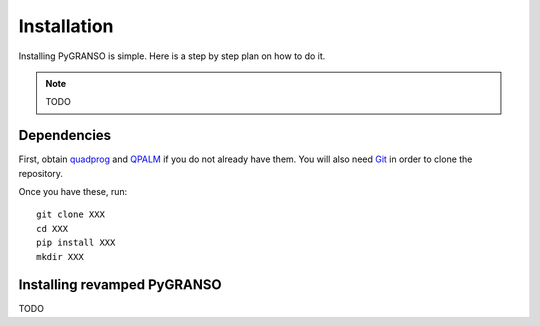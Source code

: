 Installation
============

Installing PyGRANSO is simple. Here is a step by step plan on how to do it.

.. note::
    TODO
    
Dependencies
-----------------

First, obtain quadprog_ and QPALM_ if you do not already have them. You will also need Git_ in order to
clone the repository.

.. _quadprog: https://www.mathworks.com/help/optim/ug/quadprog.html
.. _QPALM: https://github.com/Benny44/QPALM_vLADEL
.. _Git: http://git-scm.com/

Once you have these, run::

    git clone XXX
    cd XXX
    pip install XXX
    mkdir XXX

Installing revamped PyGRANSO
-----------------
TODO
    

